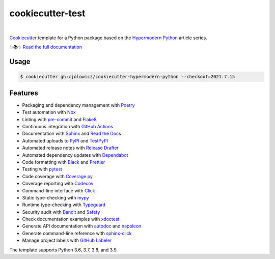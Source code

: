 ===============================
cookiecutter-test
===============================

.. badges-begin

| |Status| |Python Version| |CalVer| |License|
| |Read the Docs| |Tests| |Codecov|
| |pre-commit| |Black|

.. |Status| image:: https://badgen.net/badge/status/alpha/d8624d
   :target: https://badgen.net/badge/status/alpha/d8624d
   :alt: Project Status
.. |Python Version| image:: https://img.shields.io/pypi/pyversions/cookiecutter-hypermodern-python-instance
   :target: https://github.com/cjolowicz/cookiecutter-hypermodern-python
   :alt: Python Version
.. |CalVer| image:: https://img.shields.io/badge/calver-YYYY.MM.DD-22bfda.svg
   :target: http://calver.org/
   :alt: CalVer
.. |License| image:: https://img.shields.io/github/license/cjolowicz/cookiecutter-hypermodern-python
   :target: https://opensource.org/licenses/MIT
   :alt: License
.. |Read the Docs| image:: https://img.shields.io/readthedocs/cookiecutter-hypermodern-python/latest.svg?label=Read%20the%20Docs
   :target: https://cookiecutter-hypermodern-python.readthedocs.io/
   :alt: Read the documentation at https://cookiecutter-hypermodern-python.readthedocs.io/
.. |Tests| image:: https://github.com/cjolowicz/cookiecutter-hypermodern-python/workflows/Tests/badge.svg
   :target: https://github.com/cjolowicz/cookiecutter-hypermodern-python/actions?workflow=Tests
   :alt: Tests
.. |Codecov| image:: https://codecov.io/gh/cjolowicz/cookiecutter-hypermodern-python-instance/branch/main/graph/badge.svg
   :target: https://codecov.io/gh/cjolowicz/cookiecutter-hypermodern-python-instance
   :alt: Codecov
.. |pre-commit| image:: https://img.shields.io/badge/pre--commit-enabled-brightgreen?logo=pre-commit&logoColor=white
   :target: https://github.com/pre-commit/pre-commit
   :alt: pre-commit
.. |Black| image:: https://img.shields.io/badge/code%20style-black-000000.svg
   :target: https://github.com/psf/black
   :alt: Black

.. badges-end

|

.. raw:: html

   <p align="center"><img alt="logo" src="docs/_static/logo.png" width="50%" /></p>


Cookiecutter_ template for a Python package based on the
`Hypermodern Python`_ article series.

✨📚✨ `Read the full documentation`__

__ https://cookiecutter-hypermodern-python.readthedocs.io/


Usage
=====

.. code:: console

   $ cookiecutter gh:cjolowicz/cookiecutter-hypermodern-python --checkout=2021.7.15


Features
========

.. features-begin

- Packaging and dependency management with Poetry_
- Test automation with Nox_
- Linting with pre-commit_ and Flake8_
- Continuous integration with `GitHub Actions`_
- Documentation with Sphinx_ and `Read the Docs`_
- Automated uploads to PyPI_ and TestPyPI_
- Automated release notes with `Release Drafter`_
- Automated dependency updates with Dependabot_
- Code formatting with Black_ and Prettier_
- Testing with pytest_
- Code coverage with Coverage.py_
- Coverage reporting with Codecov_
- Command-line interface with Click_
- Static type-checking with mypy_
- Runtime type-checking with Typeguard_
- Security audit with Bandit_ and Safety_
- Check documentation examples with xdoctest_
- Generate API documentation with autodoc_ and napoleon_
- Generate command-line reference with sphinx-click_
- Manage project labels with `GitHub Labeler`_

The template supports Python 3.6, 3.7, 3.8, and 3.9.

.. features-end

.. references-begin

.. _Bandit: https://github.com/PyCQA/bandit
.. _Black: https://github.com/psf/black
.. _Click: https://click.palletsprojects.com/
.. _Codecov: https://codecov.io/
.. _Cookiecutter: https://github.com/audreyr/cookiecutter
.. _Coverage.py: https://coverage.readthedocs.io/
.. _Dependabot: https://dependabot.com/
.. _Flake8: http://flake8.pycqa.org
.. _GitHub Actions: https://github.com/features/actions
.. _Hypermodern Python: https://medium.com/@cjolowicz/hypermodern-python-d44485d9d769
.. _Nox: https://nox.thea.codes/
.. _Poetry: https://python-poetry.org/
.. _Prettier: https://prettier.io/
.. _PyPI: https://pypi.org/
.. _Read the Docs: https://readthedocs.org/
.. _Release Drafter: https://github.com/release-drafter/release-drafter
.. _Safety: https://github.com/pyupio/safety
.. _Sphinx: http://www.sphinx-doc.org/
.. _TestPyPI: https://test.pypi.org/
.. _Typeguard: https://github.com/agronholm/typeguard
.. _autodoc: https://www.sphinx-doc.org/en/master/usage/extensions/autodoc.html
.. _mypy: http://mypy-lang.org/
.. _napoleon: https://www.sphinx-doc.org/en/master/usage/extensions/napoleon.html
.. _pre-commit: https://pre-commit.com/
.. _pytest: https://docs.pytest.org/en/latest/
.. _sphinx-click: https://sphinx-click.readthedocs.io/
.. _xdoctest: https://github.com/Erotemic/xdoctest
.. _GitHub Labeler: https://github.com/marketplace/actions/github-labeler

.. references-end
